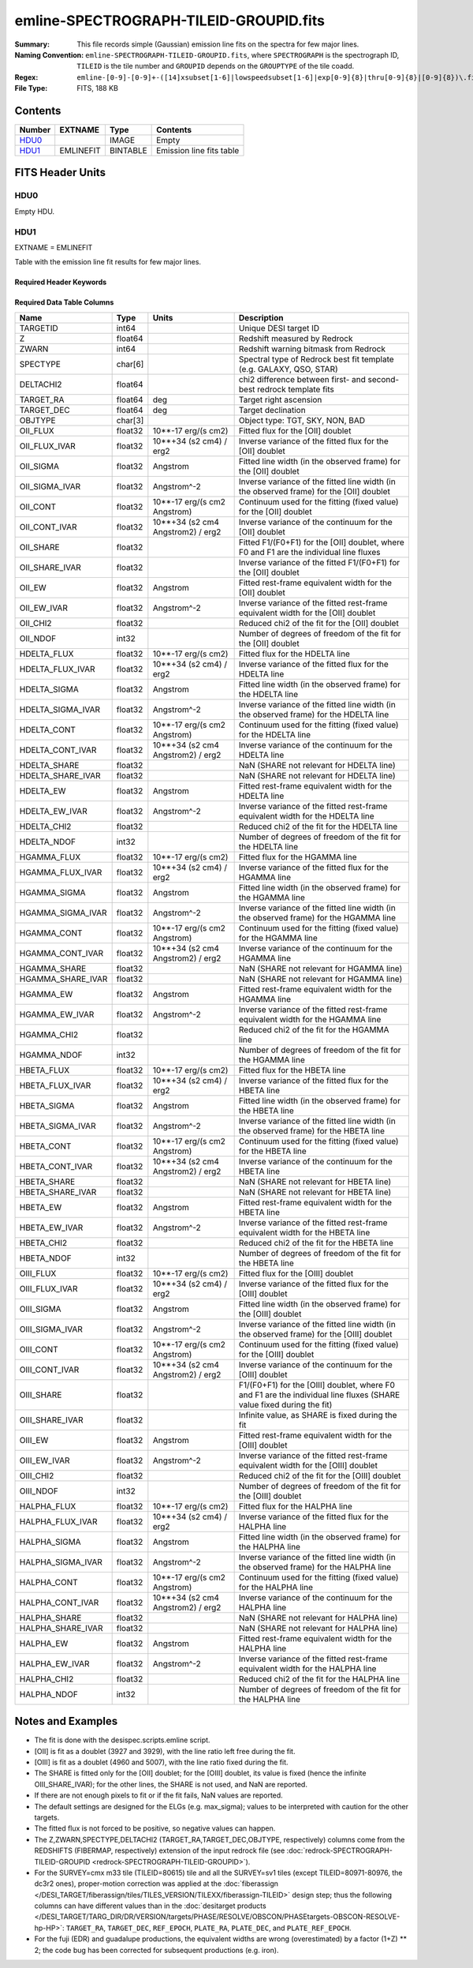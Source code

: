=======================================
emline-SPECTROGRAPH-TILEID-GROUPID.fits
=======================================

:Summary: This file records simple (Gaussian) emission line fits on the spectra for few major lines.
:Naming Convention: ``emline-SPECTROGRAPH-TILEID-GROUPID.fits``, where
    ``SPECTROGRAPH`` is the spectrograph ID, ``TILEID`` is the tile number and
    ``GROUPID`` depends on the ``GROUPTYPE`` of the tile coadd.
:Regex: ``emline-[0-9]-[0-9]+-([14]xsubset[1-6]|lowspeedsubset[1-6]|exp[0-9]{8}|thru[0-9]{8}|[0-9]{8})\.fits``
:File Type: FITS, 188 KB

Contents
========

====== ========= ======== ===================
Number EXTNAME   Type     Contents
====== ========= ======== ===================
HDU0_            IMAGE    Empty
HDU1_  EMLINEFIT BINTABLE Emission line fits table
====== ========= ======== ===================


FITS Header Units
=================

HDU0
----

Empty HDU.

HDU1
----

EXTNAME = EMLINEFIT

Table with the emission line fit results for few major lines.

Required Header Keywords
~~~~~~~~~~~~~~~~~~~~~~~~

.. collapse:: Required Header Keywords Table

    .. rst-class:: keywords

    ======== =============================================================================================== ===== =======================
    KEY      Example Value                                                                                   Type  Comment
    ======== =============================================================================================== ===== =======================
    NAXIS1   345                                                                                             int   width of table in bytes
    NAXIS2   500                                                                                             int   number of rows in table
    RRFN     /global/cfs/cdirs/desi/spectro/redux/fuji/tiles/1x_depth/80608/5/redrock-1-80608-1xsubset5.fits str   full path to the redrock file which contains the redshifts
    COADDFN  /global/cfs/cdirs/desi/spectro/redux/fuji/tiles/1x_depth/80608/5/coadd-1-80608-1xsubset5.fits   str   full path to the coadd file which contains the spectra
    RFHW     40                                                                                              int   [Angstrom] rest-frame wavelength width used for fitting on each side of the line
    MINRFHW  20                                                                                              int   [Angstrom] minimum requested *rest-frame* width on each side of the line to consider the fitting
    RFCONTW  200                                                                                             int   [Angstrom] rest-frame wavelength extent to fit the continuum
    RV       3.1                                                                                             float value of R_V to convert EBV to magnitudes
    EMNAMES  OII,HDELTA,HGAMMA,HBETA,OIII,HALPHA                                                             str   comma-separated list of emission lines to fit
    RFWAVE00 3727.092,3729.874                                                                               str   [Angstrom] rest-frame, vacuum, wavelength for the first emission line to fit
    RFWAVE01 4102.892                                                                                        str   [Angstrom] rest-frame, vacuum, wavelength for the second emission line to fit
    RFWAVE02 4341.684                                                                                        str   [Angstrom] rest-frame, vacuum, wavelength for the third emission line to fit
    RFWAVE03 4862.683                                                                                        str   [Angstrom] rest-frame, vacuum, wavelength for the forth emission line to fit
    RFWAVE04 4960.295,5008.239                                                                               str   [Angstrom] rest-frame, vacuum, wavelength for the fifth emission line to fit
    RFWAVE05 6564.613                                                                                        str   [Angstrom] rest-frame, vacuum, wavelength for the sixth emission line to fit
    ======== =============================================================================================== ===== =======================

Required Data Table Columns
~~~~~~~~~~~~~~~~~~~~~~~~~~~

.. rst-class:: columns

================= ======= ================================= ====================================================================================================================
Name              Type    Units                             Description
================= ======= ================================= ====================================================================================================================
TARGETID          int64                                     Unique DESI target ID
Z                 float64                                   Redshift measured by Redrock
ZWARN             int64                                     Redshift warning bitmask from Redrock
SPECTYPE          char[6]                                   Spectral type of Redrock best fit template (e.g. GALAXY, QSO, STAR)
DELTACHI2         float64                                   chi2 difference between first- and second-best redrock template fits
TARGET_RA         float64 deg                               Target right ascension
TARGET_DEC        float64 deg                               Target declination
OBJTYPE           char[3]                                   Object type: TGT, SKY, NON, BAD
OII_FLUX          float32 10**-17 erg/(s cm2)               Fitted flux for the [OII] doublet
OII_FLUX_IVAR     float32 10**+34 (s2 cm4) / erg2           Inverse variance of the fitted flux for the [OII] doublet
OII_SIGMA         float32 Angstrom                          Fitted line width (in the observed frame) for the [OII] doublet
OII_SIGMA_IVAR    float32 Angstrom^-2                       Inverse variance of the fitted line width (in the observed frame) for the [OII] doublet
OII_CONT          float32 10**-17 erg/(s cm2 Angstrom)      Continuum used for the fitting (fixed value) for the [OII] doublet
OII_CONT_IVAR     float32 10**+34 (s2 cm4 Angstrom2) / erg2 Inverse variance of the continuum for the [OII] doublet
OII_SHARE         float32                                   Fitted F1/(F0+F1) for the [OII] doublet, where F0 and F1 are the individual line fluxes
OII_SHARE_IVAR    float32                                   Inverse variance of the fitted F1/(F0+F1) for the [OII] doublet
OII_EW            float32 Angstrom                          Fitted rest-frame equivalent width for the [OII] doublet
OII_EW_IVAR       float32 Angstrom^-2                       Inverse variance of the fitted rest-frame equivalent width for the [OII] doublet
OII_CHI2          float32                                   Reduced chi2 of the fit for the [OII] doublet
OII_NDOF          int32                                     Number of degrees of freedom of the fit for the [OII] doublet
HDELTA_FLUX       float32 10**-17 erg/(s cm2)               Fitted flux for the HDELTA line
HDELTA_FLUX_IVAR  float32 10**+34 (s2 cm4) / erg2           Inverse variance of the fitted flux for the HDELTA line
HDELTA_SIGMA      float32 Angstrom                          Fitted line width (in the observed frame) for the HDELTA line
HDELTA_SIGMA_IVAR float32 Angstrom^-2                       Inverse variance of the fitted line width (in the observed frame) for the HDELTA line
HDELTA_CONT       float32 10**-17 erg/(s cm2 Angstrom)      Continuum used for the fitting (fixed value) for the HDELTA line
HDELTA_CONT_IVAR  float32 10**+34 (s2 cm4 Angstrom2) / erg2 Inverse variance of the continuum for the HDELTA line
HDELTA_SHARE      float32                                   NaN (SHARE not relevant for HDELTA line)
HDELTA_SHARE_IVAR float32                                   NaN (SHARE not relevant for HDELTA line)
HDELTA_EW         float32 Angstrom                          Fitted rest-frame equivalent width for the HDELTA line
HDELTA_EW_IVAR    float32 Angstrom^-2                       Inverse variance of the fitted rest-frame equivalent width for the HDELTA line
HDELTA_CHI2       float32                                   Reduced chi2 of the fit for the HDELTA line
HDELTA_NDOF       int32                                     Number of degrees of freedom of the fit for the HDELTA line
HGAMMA_FLUX       float32 10**-17 erg/(s cm2)               Fitted flux for the HGAMMA line
HGAMMA_FLUX_IVAR  float32 10**+34 (s2 cm4) / erg2           Inverse variance of the fitted flux for the HGAMMA line
HGAMMA_SIGMA      float32 Angstrom                          Fitted line width (in the observed frame) for the HGAMMA line
HGAMMA_SIGMA_IVAR float32 Angstrom^-2                       Inverse variance of the fitted line width (in the observed frame) for the HGAMMA line
HGAMMA_CONT       float32 10**-17 erg/(s cm2 Angstrom)      Continuum used for the fitting (fixed value) for the HGAMMA line
HGAMMA_CONT_IVAR  float32 10**+34 (s2 cm4 Angstrom2) / erg2 Inverse variance of the continuum for the HGAMMA line
HGAMMA_SHARE      float32                                   NaN (SHARE not relevant for HGAMMA line)
HGAMMA_SHARE_IVAR float32                                   NaN (SHARE not relevant for HGAMMA line)
HGAMMA_EW         float32 Angstrom                          Fitted rest-frame equivalent width for the HGAMMA line
HGAMMA_EW_IVAR    float32 Angstrom^-2                       Inverse variance of the fitted rest-frame equivalent width for the HGAMMA line
HGAMMA_CHI2       float32                                   Reduced chi2 of the fit for the HGAMMA line
HGAMMA_NDOF       int32                                     Number of degrees of freedom of the fit for the HGAMMA line
HBETA_FLUX        float32 10**-17 erg/(s cm2)               Fitted flux for the HBETA line
HBETA_FLUX_IVAR   float32 10**+34 (s2 cm4) / erg2           Inverse variance of the fitted flux for the HBETA line
HBETA_SIGMA       float32 Angstrom                          Fitted line width (in the observed frame) for the HBETA line
HBETA_SIGMA_IVAR  float32 Angstrom^-2                       Inverse variance of the fitted line width (in the observed frame) for the HBETA line
HBETA_CONT        float32 10**-17 erg/(s cm2 Angstrom)      Continuum used for the fitting (fixed value) for the HBETA line
HBETA_CONT_IVAR   float32 10**+34 (s2 cm4 Angstrom2) / erg2 Inverse variance of the continuum for the HBETA line
HBETA_SHARE       float32                                   NaN (SHARE not relevant for HBETA line)
HBETA_SHARE_IVAR  float32                                   NaN (SHARE not relevant for HBETA line)
HBETA_EW          float32 Angstrom                          Fitted rest-frame equivalent width for the HBETA line
HBETA_EW_IVAR     float32 Angstrom^-2                       Inverse variance of the fitted rest-frame equivalent width for the HBETA line
HBETA_CHI2        float32                                   Reduced chi2 of the fit for the HBETA line
HBETA_NDOF        int32                                     Number of degrees of freedom of the fit for the HBETA line
OIII_FLUX         float32 10**-17 erg/(s cm2)               Fitted flux for the [OIII] doublet
OIII_FLUX_IVAR    float32 10**+34 (s2 cm4) / erg2           Inverse variance of the fitted flux for the [OIII] doublet
OIII_SIGMA        float32 Angstrom                          Fitted line width (in the observed frame) for the [OIII] doublet
OIII_SIGMA_IVAR   float32 Angstrom^-2                       Inverse variance of the fitted line width (in the observed frame) for the [OIII] doublet
OIII_CONT         float32 10**-17 erg/(s cm2 Angstrom)      Continuum used for the fitting (fixed value) for the [OIII] doublet
OIII_CONT_IVAR    float32 10**+34 (s2 cm4 Angstrom2) / erg2 Inverse variance of the continuum for the [OIII] doublet
OIII_SHARE        float32                                   F1/(F0+F1) for the [OIII] doublet, where F0 and F1 are the individual line fluxes (SHARE value fixed during the fit)
OIII_SHARE_IVAR   float32                                   Infinite value, as SHARE is fixed during the fit
OIII_EW           float32 Angstrom                          Fitted rest-frame equivalent width for the [OIII] doublet
OIII_EW_IVAR      float32 Angstrom^-2                       Inverse variance of the fitted rest-frame equivalent width for the [OIII] doublet
OIII_CHI2         float32                                   Reduced chi2 of the fit for the [OIII] doublet
OIII_NDOF         int32                                     Number of degrees of freedom of the fit for the [OIII] doublet
HALPHA_FLUX       float32 10**-17 erg/(s cm2)               Fitted flux for the HALPHA line
HALPHA_FLUX_IVAR  float32 10**+34 (s2 cm4) / erg2           Inverse variance of the fitted flux for the HALPHA line
HALPHA_SIGMA      float32 Angstrom                          Fitted line width (in the observed frame) for the HALPHA line
HALPHA_SIGMA_IVAR float32 Angstrom^-2                       Inverse variance of the fitted line width (in the observed frame) for the HALPHA line
HALPHA_CONT       float32 10**-17 erg/(s cm2 Angstrom)      Continuum used for the fitting (fixed value) for the HALPHA line
HALPHA_CONT_IVAR  float32 10**+34 (s2 cm4 Angstrom2) / erg2 Inverse variance of the continuum for the HALPHA line
HALPHA_SHARE      float32                                   NaN (SHARE not relevant for HALPHA line)
HALPHA_SHARE_IVAR float32                                   NaN (SHARE not relevant for HALPHA line)
HALPHA_EW         float32 Angstrom                          Fitted rest-frame equivalent width for the HALPHA line
HALPHA_EW_IVAR    float32 Angstrom^-2                       Inverse variance of the fitted rest-frame equivalent width for the HALPHA line
HALPHA_CHI2       float32                                   Reduced chi2 of the fit for the HALPHA line
HALPHA_NDOF       int32                                     Number of degrees of freedom of the fit for the HALPHA line
================= ======= ================================= ====================================================================================================================


Notes and Examples
==================

* The fit is done with the desispec.scripts.emline script.
* [OII] is fit as a doublet (3927 and 3929), with the line ratio left free during the fit.
* [OIII] is fit as a doublet (4960 and 5007), with the line ratio fixed during the fit.
* The SHARE is fitted only for the [OII] doublet; for the [OIII] doublet, its value is fixed (hence the infinite OIII_SHARE_IVAR); for the other lines, the SHARE is not used, and NaN are reported.
* If there are not enough pixels to fit or if the fit fails, NaN values are reported.
* The default settings are designed for the ELGs (e.g. max_sigma); values to be interpreted with caution for the other targets.
* The fitted flux is not forced to be positive, so negative values can happen.
* The Z,ZWARN,SPECTYPE,DELTACHI2 (TARGET_RA,TARGET_DEC,OBJTYPE, respectively) columns come from the REDSHIFTS (FIBERMAP, respectively) extension of the input redrock file (see :doc:`redrock-SPECTROGRAPH-TILEID-GROUPID <redrock-SPECTROGRAPH-TILEID-GROUPID>`).
* For the SURVEY=cmx m33 tile (TILEID=80615) tile and all the SURVEY=sv1 tiles (except TILEID=80971-80976, the dc3r2 ones), proper-motion correction was applied at the :doc:`fiberassign </DESI_TARGET/fiberassign/tiles/TILES_VERSION/TILEXX/fiberassign-TILEID>` design step; thus the following columns can have different values than in the :doc:`desitarget products </DESI_TARGET/TARG_DIR/DR/VERSION/targets/PHASE/RESOLVE/OBSCON/PHASEtargets-OBSCON-RESOLVE-hp-HP>`: ``TARGET_RA``, ``TARGET_DEC``, ``REF_EPOCH``, ``PLATE_RA``, ``PLATE_DEC``, and ``PLATE_REF_EPOCH``.
* For the fuji (EDR) and guadalupe productions, the equivalent widths are wrong (overestimated) by a factor (1+Z) ** 2; the code bug has been corrected for subsequent productions (e.g. iron).
